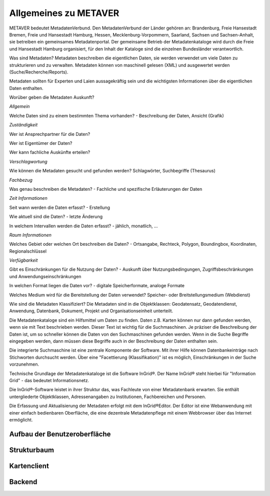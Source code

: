 
Allgemeines zu METAVER
=======================

METAVER bedeutet MetadatenVerbund. Den MetadatenVerbund der Länder gehören an: Brandenburg, Freie Hansestadt Bremen, Freie und Hansestadt Hamburg, Hessen, Mecklenburg-Vorpommern, Saarland, Sachsen und Sachsen-Anhalt, sie betreiben ein gemeinsames Metadatenportal. Der gemeinsame Betrieb der Metadatenkataloge wird durch die Freie und Hansestadt Hamburg organisiert, für den Inhalt der Kataloge sind die einzelnen Bundesländer verantwortlich.

Was sind Metadaten? Metadaten beschreiben die eigentlichen Daten, sie werden verwendet um viele Daten zu strukturieren und zu verwalten. Metadaten können von maschinell gelesen (XML) und ausgewertet werden (Suche/Recherche/Reports).

Metadaten sollten für Experten und Laien aussagekräftig sein und die wichtigsten Informationen über die eigentlichen Daten enthalten.

Worüber geben die Metadaten Auskunft?

*Allgemein*

Welche Daten sind zu einem bestimmten Thema vorhanden?
- Beschreibung der Daten, Ansicht (Grafik)

*Zuständigkeit*

Wer ist Ansprechpartner für die Daten?

Wer ist Eigentümer der Daten?

Wer kann fachliche Auskünfte erteilen?
  
*Verschlagwortung*

Wie können die Metadaten gesucht und gefunden werden?  
Schlagwörter, Suchbegriffe (Thesaurus) 

*Fachbezug*

Was genau beschreiben die Metadaten?
- Fachliche und spezifische Erläuterungen der Daten

*Zeit Informationen*

Seit wann werden die Daten erfasst?
- Erstellung

Wie aktuell sind die Daten?
- letzte Änderung

In welchem Intervallen werden die Daten erfasst?
- jählich, monatlich, ...

*Raum Informationen*

Welches Gebiet oder welchen Ort beschreiben die Daten?
- Ortsangabe, Rechteck, Polygon, Boundingbox, Koordinaten, Regionalschlüssel

*Verfügbarkeit*

Gibt es Einschränkungen für die Nutzung der Daten?
- Auskunft über Nutzungsbedingungen, Zugriffsbeschränkungen und Anwendungseinschränkungen

In welchen Format liegen die Daten vor?
- digitale Speicherformate, analoge Formate

Welches Medium wird für die Bereitstellung der Daten verwendet?
Speicher- oder Breitstellungsmedium (Webdienst)


Wie sind die Metadaten Klassifiziert? Die Metadaten sind in die Objektklassen: Geodatensatz, Geodatendienst, Anwendung, Datenbank, Dokument, Projekt und Organisationseinheit unterteilt.

Die Metadatenkataloge sind ein Hilfsmittel um Daten zu finden. Daten z.B. Karten können nur dann gefunden werden, wenn sie mit Text beschrieben werden. Dieser Text ist wichtig für die Suchmaschinen. Je präziser die Beschreibung der Daten ist, um so schneller können die Daten von den Suchmaschinen gefunden werden. Wenn in die Suche Begriffe eingegeben werden, dann müssen diese Begriffe auch in der Beschreibung der Daten enthalten sein.

Die integrierte Suchmaschine ist eine zentrale Komponente der Software. Mit ihrer Hilfe können Datenbankeinträge nach Stichworten durchsucht werden. Über eine "Facettierung (Klassifikation)" ist es möglich, Einschränkungen in der Suche vorzunehmen.

Technische Grundlage der Metadatenkataloge ist die Software InGrid®. Der Name InGrid® steht hierbei für "Information Grid" - das bedeutet Informationsnetz.

Die InGrid®-Software leistet in ihrer Struktur das, was Fachleute von einer Metadatenbank erwarten. Sie enthält untergliederte Objektklassen, Adressenangaben zu Institutionen, Fachbereichen und Personen.

Die Erfassung und Aktualisierung der Metadaten erfolgt mit dem InGrid®Editor. Der Editor ist eine Webanwendung mit einer einfach bedienbaren Oberfläche, die eine dezentrale Metadatenpflege mit einem Webbrowser über das Internet ermöglicht.












Aufbau der Benutzeroberfläche
-----------------------------

Strukturbaum
------------

Kartenclient
------------

Backend
-------
